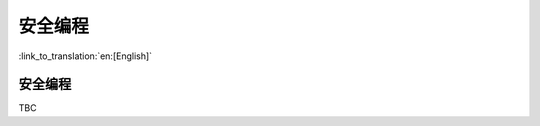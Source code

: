 安全编程
=====================

:link_to_translation:`en:[English]`

安全编程
------------------------

TBC
